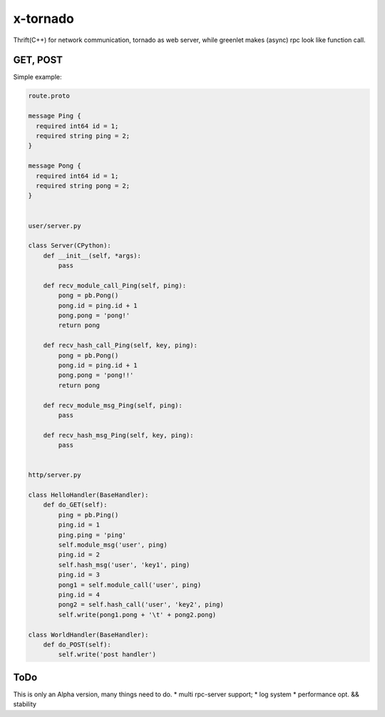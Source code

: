 x-tornado
=========
Thrift(C++) for network communication, tornado as web server, while greenlet makes (async) rpc look like function call.


GET, POST
---------

Simple example:

.. code-block:: python
    
    route.proto
    
    message Ping {
      required int64 id = 1;
      required string ping = 2;
    }
    
    message Pong {
      required int64 id = 1;
      required string pong = 2;
    }


    user/server.py

    class Server(CPython):
        def __init__(self, *args):
            pass
    
        def recv_module_call_Ping(self, ping):
            pong = pb.Pong()
            pong.id = ping.id + 1
            pong.pong = 'pong!'
            return pong
    
        def recv_hash_call_Ping(self, key, ping):
            pong = pb.Pong()
            pong.id = ping.id + 1
            pong.pong = 'pong!!'
            return pong

        def recv_module_msg_Ping(self, ping):
            pass
    
        def recv_hash_msg_Ping(self, key, ping):
            pass


    http/server.py

    class HelloHandler(BaseHandler):
        def do_GET(self):
            ping = pb.Ping()
            ping.id = 1
            ping.ping = 'ping'
            self.module_msg('user', ping)
            ping.id = 2
            self.hash_msg('user', 'key1', ping)
            ping.id = 3
            pong1 = self.module_call('user', ping)
            ping.id = 4
            pong2 = self.hash_call('user', 'key2', ping)
            self.write(pong1.pong + '\t' + pong2.pong)
    
    class WorldHandler(BaseHandler):
        def do_POST(self):
            self.write('post handler')
    

ToDo
---------
This is only an Alpha version, many things need to do.
* multi rpc-server support;
* log system
* performance opt. && stability

